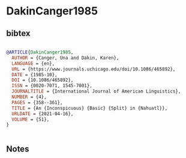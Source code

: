 * DakinCanger1985




** bibtex

#+NAME: bibtex
#+BEGIN_SRC bibtex

@ARTICLE{DakinCanger1985,
  AUTHOR = {Canger, Una and Dakin, Karen},
  LANGUAGE = {en},
  URL = {https://www.journals.uchicago.edu/doi/10.1086/465892},
  DATE = {1985-10},
  DOI = {10.1086/465892},
  ISSN = {0020-7071, 1545-7001},
  JOURNALTITLE = {International Journal of American Linguistics},
  NUMBER = {4},
  PAGES = {358--361},
  TITLE = {An {Inconspicuous} {Basic} {Split} in {Nahuatl}},
  URLDATE = {2021-04-16},
  VOLUME = {51},
}


#+END_SRC




** Notes


